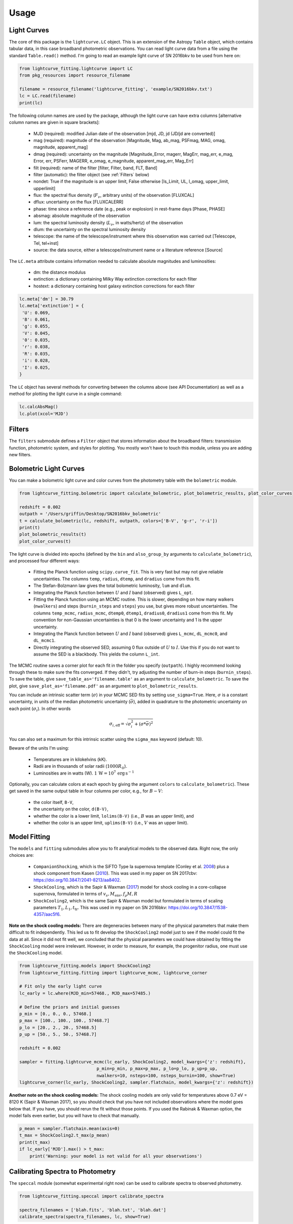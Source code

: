 =====
Usage
=====

Light Curves
------------
The core of this package is the ``lightcurve.LC`` object. This is an extension of the Astropy ``Table`` object, which contains
tabular data, in this case broadband photometric observations. You can read light curve data from a file using the
standard ``Table.read()`` method. I'm going to read an example light curve of SN 2016bkv to be used from here on:

.. code-block:: python

    from lightcurve_fitting.lightcurve import LC
    from pkg_resources import resource_filename

    filename = resource_filename('lightcurve_fitting', 'example/SN2016bkv.txt')
    lc = LC.read(filename)
    print(lc)

The following column names are used by the package, although the light curve can have extra columns
[alternative column names are given in square brackets]:

 * MJD (required): modified Julian date of the observation [mjd, JD, jd (JD/jd are converted)]
 * mag (required): magnitude of the observation [Magnitude, Mag, ab_mag, PSFmag, MAG, omag, magnitude, apparent_mag]
 * dmag (required): uncertainty on the magnitude [Magnitude_Error, magerr, MagErr, mag_err, e_mag, Error, err, PSFerr,
   MAGERR, e_omag, e_magnitude, apparent_mag_err, Mag_Err]
 * filt (required): name of the filter [filter, Filter, band, FLT, Band]
 * filter (automatic): the filter object (see :ref:`Filters` below)
 * nondet: True if the magnitude is an upper limit, False otherwise [Is_Limit, UL, l_omag, upper_limit, upperlimit]
 * flux: the spectral flux density (:math:`F_ν`, arbitrary units) of the observation [FLUXCAL]
 * dflux: uncertainty on the flux [FLUXCALERR]
 * phase: time since a reference date (e.g., peak or explosion) in rest-frame days [Phase, PHASE]
 * absmag: absolute magnitude of the observation
 * lum: the spectral luminosity density (:math:`L_ν`, in watts/hertz) of the observation
 * dlum: the uncertainty on the spectral luminosity density
 * telescope: the name of the telescope/instrument where this observation was carried out [Telescope, Tel, tel+inst]
 * source: the data source, either a telescope/instrument name or a literature reference [Source]

The ``LC.meta`` attribute contains information needed to calculate absolute magnitudes and luminosities:

 * dm: the distance modulus
 * extinction: a dictionary containing Milky Way extinction corrections for each filter
 * hostext: a dictionary containing host galaxy extinction corrections for each filter

.. code-block:: python

    lc.meta['dm'] = 30.79
    lc.meta['extinction'] = {
     'U': 0.069,
     'B': 0.061,
     'g': 0.055,
     'V': 0.045,
     '0': 0.035,
     'r': 0.038,
     'R': 0.035,
     'i': 0.028,
     'I': 0.025,
    }

The ``LC`` object has several methods for converting between the columns above (see API Documentation)
as well as a method for plotting the light curve in a single command:

.. code-block:: python

    lc.calcAbsMag()
    lc.plot(xcol='MJD')

Filters
-------
The ``filters`` submodule defines a ``Filter`` object that stores information about the broadband filters: transmission
function, photometric system, and styles for plotting. You mostly won't have to touch this module, unless you are
adding new filters.

Bolometric Light Curves
-----------------------
You can make a bolometric light curve and color curves from the photometry table with the ``bolometric`` module.

.. code-block:: python

    from lightcurve_fitting.bolometric import calculate_bolometric, plot_bolometric_results, plot_color_curves

    redshift = 0.002
    outpath = '/Users/griffin/Desktop/SN2016bkv_bolometric'
    t = calculate_bolometric(lc, redshift, outpath, colors=['B-V', 'g-r', 'r-i'])
    print(t)
    plot_bolometric_results(t)
    plot_color_curves(t)

The light curve is divided into epochs (defined by the ``bin`` and ``also_group_by`` arguments to ``calculate_bolometric``), and processed four different ways:

 * Fitting the Planck function using ``scipy.curve_fit``. This is very fast but may not give reliable uncertainties.
   The columns ``temp``, ``radius``, ``dtemp``, and ``dradius`` come from this fit.
 * The Stefan-Bolzmann law gives the total bolometric luminosity, ``lum`` and ``dlum``.
 * Integrating the Planck function between :math:`U` and :math:`I` band (observed) gives ``L_opt``.
 * Fitting the Planck function using an MCMC routine.
   This is slower, depending on how many walkers (``nwalkers``) and steps (``burnin_steps`` and ``steps``) you use,
   but gives more robust uncertainties.
   The columns ``temp_mcmc``, ``radius_mcmc``, ``dtemp0``, ``dtemp1``, ``dradius0``, ``dradius1`` come from this fit.
   My convention for non-Gaussian uncertainties is that 0 is the lower uncertainty and 1 is the upper uncertainty.
 * Integrating the Planck function between :math:`U` and :math:`I` band (observed) gives
   ``L_mcmc``, ``dL_mcmc0``, and ``dL_mcmc1``.
 * Directly integrating the observed SED, assuming 0 flux outside of :math:`U` to :math:`I`.
   Use this if you do not want to assume the SED is a blackbody. This yields the column ``L_int``.

The MCMC routine saves a corner plot for each fit in the folder you specify (``outpath``).
I highly recommend looking through these to make sure the fits converged.
If they didn't, try adjusting the number of burn-in steps (``burnin_steps``).
To save the table, give ``save_table_as='filename.table'`` as an argument to ``calculate_bolometric``.
To save the plot, give ``save_plot_as='filename.pdf'`` as an argument to ``plot_bolometric_results``.

You can include an intrinsic scatter term (:math:`\sigma`) in your MCMC SED fits by setting ``use_sigma=True``. Here, :math:`\sigma` is a constant uncertainty, in units of the median photometric uncertainty (:math:`\bar{\sigma}`), added in quadrature to the photometric uncertainty on each point (:math:`\sigma_i`). In other words

.. math::
    \sigma_{i,\mathrm{eff}} = \sqrt{ \sigma_i^2 + \left( \sigma * \bar{\sigma} \right)^2 }

You can also set a maximum for this intrinsic scatter using the ``sigma_max`` keyword (default: 10).

Beware of the units I'm using:

 * Temperatures are in kilokelvins (kK).
 * Radii are in thousands of solar radii (:math:`1000R_\odot`).
 * Luminosities are in watts (W). :math:`1\,\mathrm{W} = 10^7\,\mathrm{erg}\,\mathrm{s}^{-1}`

Optionally, you can calculate colors at each epoch by giving the argument ``colors`` to ``calculate_bolometric``). These get saved in the same output table in four columns per color, e.g., for :math:`B-V`:

 * the color itself, ``B-V``,
 * the uncertainty on the color, ``d(B-V)``,
 * whether the color is a lower limit, ``lolims(B-V)`` (i.e., :math:`B` was an upper limit), and
 * whether the color is an upper limit, ``uplims(B-V)`` (i.e., :math:`V` was an upper limit).

Model Fitting
-------------
The ``models`` and ``fitting`` submodules allow you to fit analytical models to the observed data. Right now, the only choices are:

 * ``CompanionShocking``, which is the SiFTO Type Ia supernova template (Conley et al. `2008 <https://doi.org/10.1086/588518>`_) plus a shock component from Kasen (`2010 <https://doi.org/10.1088/0004-637X/708/2/1025>`_).
   This was used in my paper on SN 2017cbv: https://doi.org/10.3847/2041-8213/aa8402.
 * ``ShockCooling``, which is the Sapir & Waxman (`2017 <https://doi.org/10.3847/1538-4357/aa64df>`_) model for shock cooling in a core-collapse supernova,
   formulated in terms of :math:`v_s, M_\mathrm{env}, f_ρ M, R`
 * ``ShockCooling2``, which is the same Sapir & Waxman model but formulated in terms of scaling parameters :math:`T_1, L_1, t_\mathrm{tr}`.
   This was used in my paper on SN 2016bkv: https://doi.org/10.3847/1538-4357/aac5f6.

**Note on the shock cooling models:**
There are degeneracies between many of the physical parameters that make them difficult to fit independently.
This led us to fit develop the ``ShockCooling2`` model just to see if the model could fit the data at all.
Since it did not fit well, we concluded that the physical parameters we could have obtained by fitting the ``ShockCooling`` model were irrelevant.
However, in order to measure, for example, the progenitor radius, one must use the ``ShockCooling`` model.


.. code-block:: python

    from lightcurve_fitting.models import ShockCooling2
    from lightcurve_fitting.fitting import lightcurve_mcmc, lightcurve_corner

    # Fit only the early light curve
    lc_early = lc.where(MJD_min=57468., MJD_max=57485.)

    # Define the priors and initial guesses
    p_min = [0., 0., 0., 57468.]
    p_max = [100., 100., 100., 57468.7]
    p_lo = [20., 2., 20., 57468.5]
    p_up = [50., 5., 50., 57468.7]

    redshift = 0.002

    sampler = fitting.lightcurve_mcmc(lc_early, ShockCooling2, model_kwargs={'z': redshift},
                                  p_min=p_min, p_max=p_max, p_lo=p_lo, p_up=p_up,
                                  nwalkers=10, nsteps=100, nsteps_burnin=100, show=True)
    lightcurve_corner(lc_early, ShockCooling2, sampler.flatchain, model_kwargs={'z': redshift})

**Another note on the shock cooling models:**
The shock cooling models are only valid for temperatures above 0.7 eV = 8120 K (Sapir & Waxman 2017),
so you should check that you have not included observations where the model goes below that.
If you have, you should rerun the fit without those points.
If you used the Rabinak & Waxman option, the model fails even earlier, but you will have to check that manually.

.. code-block:: python

    p_mean = sampler.flatchain.mean(axis=0)
    t_max = ShockCooling2.t_max(p_mean)
    print(t_max)
    if lc_early['MJD'].max() > t_max:
        print('Warning: your model is not valid for all your observations')

Calibrating Spectra to Photometry
--------------------------------
The ``speccal`` module (somewhat experimental right now) can be used to calibrate spectra to observed photometry.

.. code-block:: python

    from lightcurve_fitting.speccal import calibrate_spectra

    spectra_filenames = ['blah.fits', 'blah.txt', 'blah.dat']
    calibrate_spectra(spectra_filenames, lc, show=True)

Each spectrum is multiplied by the filter transmission function and integrated to produce a synthetic flux measurement.
Each magnitude in the light curve is also converted to flux.
The ratios of these two flux measurements (for each filter) are fit with a polynomial (order 0 by default).
Multiplying by this best-fit polynomial calibrates the spectrum to the photometry.
Each calibrated spectrum is saved to a text file with the prefix ``photcal_``.
I recommend using ``show=True`` to visualize the process.